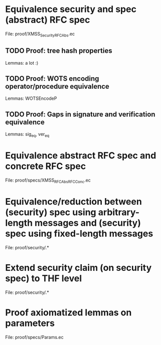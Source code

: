 #+TODO: TODO | DONE

* Equivalence security and spec (abstract) RFC spec
File: proof/XMSS_Security_RFCAbs.ec
** TODO Proof: tree hash properties
Lemmas: a lot :)
** TODO Proof: WOTS encoding operator/procedure equivalence
Lemmas: WOTSEncodeP
** TODO Proof: Gaps in signature and verification equivalence
Lemmas: sig_eq, ver_eq

* Equivalence abstract RFC spec and concrete RFC spec
File: proof/specs/XMSS_RFCAbs_RFCConc.ec

* Equivalence/reduction between (security) spec using arbitrary-length messages and (security) spec using fixed-length messages
File: proof/security/.*

* Extend security claim (on security spec) to THF level
File: proof/security/.*

* Proof axiomatized lemmas on parameters
File: proof/specs/Params.ec
